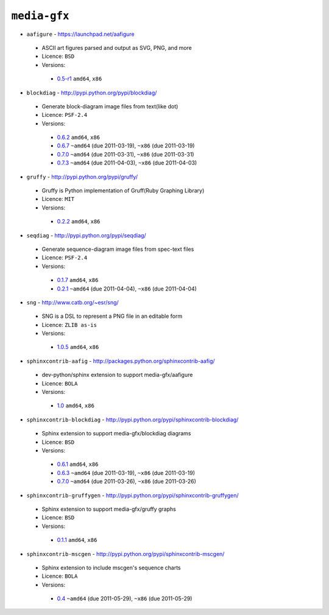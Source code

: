 ``media-gfx``
-------------

* ``aafigure`` - https://launchpad.net/aafigure

 * ASCII art figures parsed and output as SVG, PNG, and more
 * Licence: ``BSD``
 * Versions:

  * `0.5-r1 <https://github.com/JNRowe/misc-overlay/blob/master/media-gfx/aafigure/aafigure-0.5-r1.ebuild>`__  ``amd64``, ``x86``

* ``blockdiag`` - http://pypi.python.org/pypi/blockdiag/

 * Generate block-diagram image files from text(like dot)
 * Licence: ``PSF-2.4``
 * Versions:

  * `0.6.2 <https://github.com/JNRowe/misc-overlay/blob/master/media-gfx/blockdiag/blockdiag-0.6.2.ebuild>`__  ``amd64``, ``x86``
  * `0.6.7 <https://github.com/JNRowe/misc-overlay/blob/master/media-gfx/blockdiag/blockdiag-0.6.7.ebuild>`__  ``~amd64`` (due 2011-03-19), ``~x86`` (due 2011-03-19)
  * `0.7.0 <https://github.com/JNRowe/misc-overlay/blob/master/media-gfx/blockdiag/blockdiag-0.7.0.ebuild>`__  ``~amd64`` (due 2011-03-31), ``~x86`` (due 2011-03-31)
  * `0.7.3 <https://github.com/JNRowe/misc-overlay/blob/master/media-gfx/blockdiag/blockdiag-0.7.3.ebuild>`__  ``~amd64`` (due 2011-04-03), ``~x86`` (due 2011-04-03)

* ``gruffy`` - http://pypi.python.org/pypi/gruffy/

 * Gruffy is Python implementation of Gruff(Ruby Graphing Library)
 * Licence: ``MIT``
 * Versions:

  * `0.2.2 <https://github.com/JNRowe/misc-overlay/blob/master/media-gfx/gruffy/gruffy-0.2.2.ebuild>`__  ``amd64``, ``x86``

* ``seqdiag`` - http://pypi.python.org/pypi/seqdiag/

 * Generate sequence-diagram image files from spec-text files
 * Licence: ``PSF-2.4``
 * Versions:

  * `0.1.7 <https://github.com/JNRowe/misc-overlay/blob/master/media-gfx/seqdiag/seqdiag-0.1.7.ebuild>`__  ``amd64``, ``x86``
  * `0.2.1 <https://github.com/JNRowe/misc-overlay/blob/master/media-gfx/seqdiag/seqdiag-0.2.1.ebuild>`__  ``~amd64`` (due 2011-04-04), ``~x86`` (due 2011-04-04)

* ``sng`` - http://www.catb.org/~esr/sng/

 * SNG is a DSL to represent a PNG file in an editable form
 * Licence: ``ZLIB as-is``
 * Versions:

  * `1.0.5 <https://github.com/JNRowe/misc-overlay/blob/master/media-gfx/sng/sng-1.0.5.ebuild>`__  ``amd64``, ``x86``

* ``sphinxcontrib-aafig`` - http://packages.python.org/sphinxcontrib-aafig/

 * dev-python/sphinx extension to support media-gfx/aafigure
 * Licence: ``BOLA``
 * Versions:

  * `1.0 <https://github.com/JNRowe/misc-overlay/blob/master/media-gfx/sphinxcontrib-aafig/sphinxcontrib-aafig-1.0.ebuild>`__  ``amd64``, ``x86``

* ``sphinxcontrib-blockdiag`` - http://pypi.python.org/pypi/sphinxcontrib-blockdiag/

 * Sphinx extension to support media-gfx/blockdiag diagrams
 * Licence: ``BSD``
 * Versions:

  * `0.6.1 <https://github.com/JNRowe/misc-overlay/blob/master/media-gfx/sphinxcontrib-blockdiag/sphinxcontrib-blockdiag-0.6.1.ebuild>`__  ``amd64``, ``x86``
  * `0.6.3 <https://github.com/JNRowe/misc-overlay/blob/master/media-gfx/sphinxcontrib-blockdiag/sphinxcontrib-blockdiag-0.6.3.ebuild>`__  ``~amd64`` (due 2011-03-19), ``~x86`` (due 2011-03-19)
  * `0.7.0 <https://github.com/JNRowe/misc-overlay/blob/master/media-gfx/sphinxcontrib-blockdiag/sphinxcontrib-blockdiag-0.7.0.ebuild>`__  ``~amd64`` (due 2011-03-26), ``~x86`` (due 2011-03-26)

* ``sphinxcontrib-gruffygen`` - http://pypi.python.org/pypi/sphinxcontrib-gruffygen/

 * Sphinx extension to support media-gfx/gruffy graphs
 * Licence: ``BSD``
 * Versions:

  * `0.1.1 <https://github.com/JNRowe/misc-overlay/blob/master/media-gfx/sphinxcontrib-gruffygen/sphinxcontrib-gruffygen-0.1.1.ebuild>`__  ``amd64``, ``x86``

* ``sphinxcontrib-mscgen`` - http://pypi.python.org/pypi/sphinxcontrib-mscgen/

 * Sphinx extension to include mscgen's sequence charts
 * Licence: ``BOLA``
 * Versions:

  * `0.4 <https://github.com/JNRowe/misc-overlay/blob/master/media-gfx/sphinxcontrib-mscgen/sphinxcontrib-mscgen-0.4.ebuild>`__  ``~amd64`` (due 2011-05-29), ``~x86`` (due 2011-05-29)

